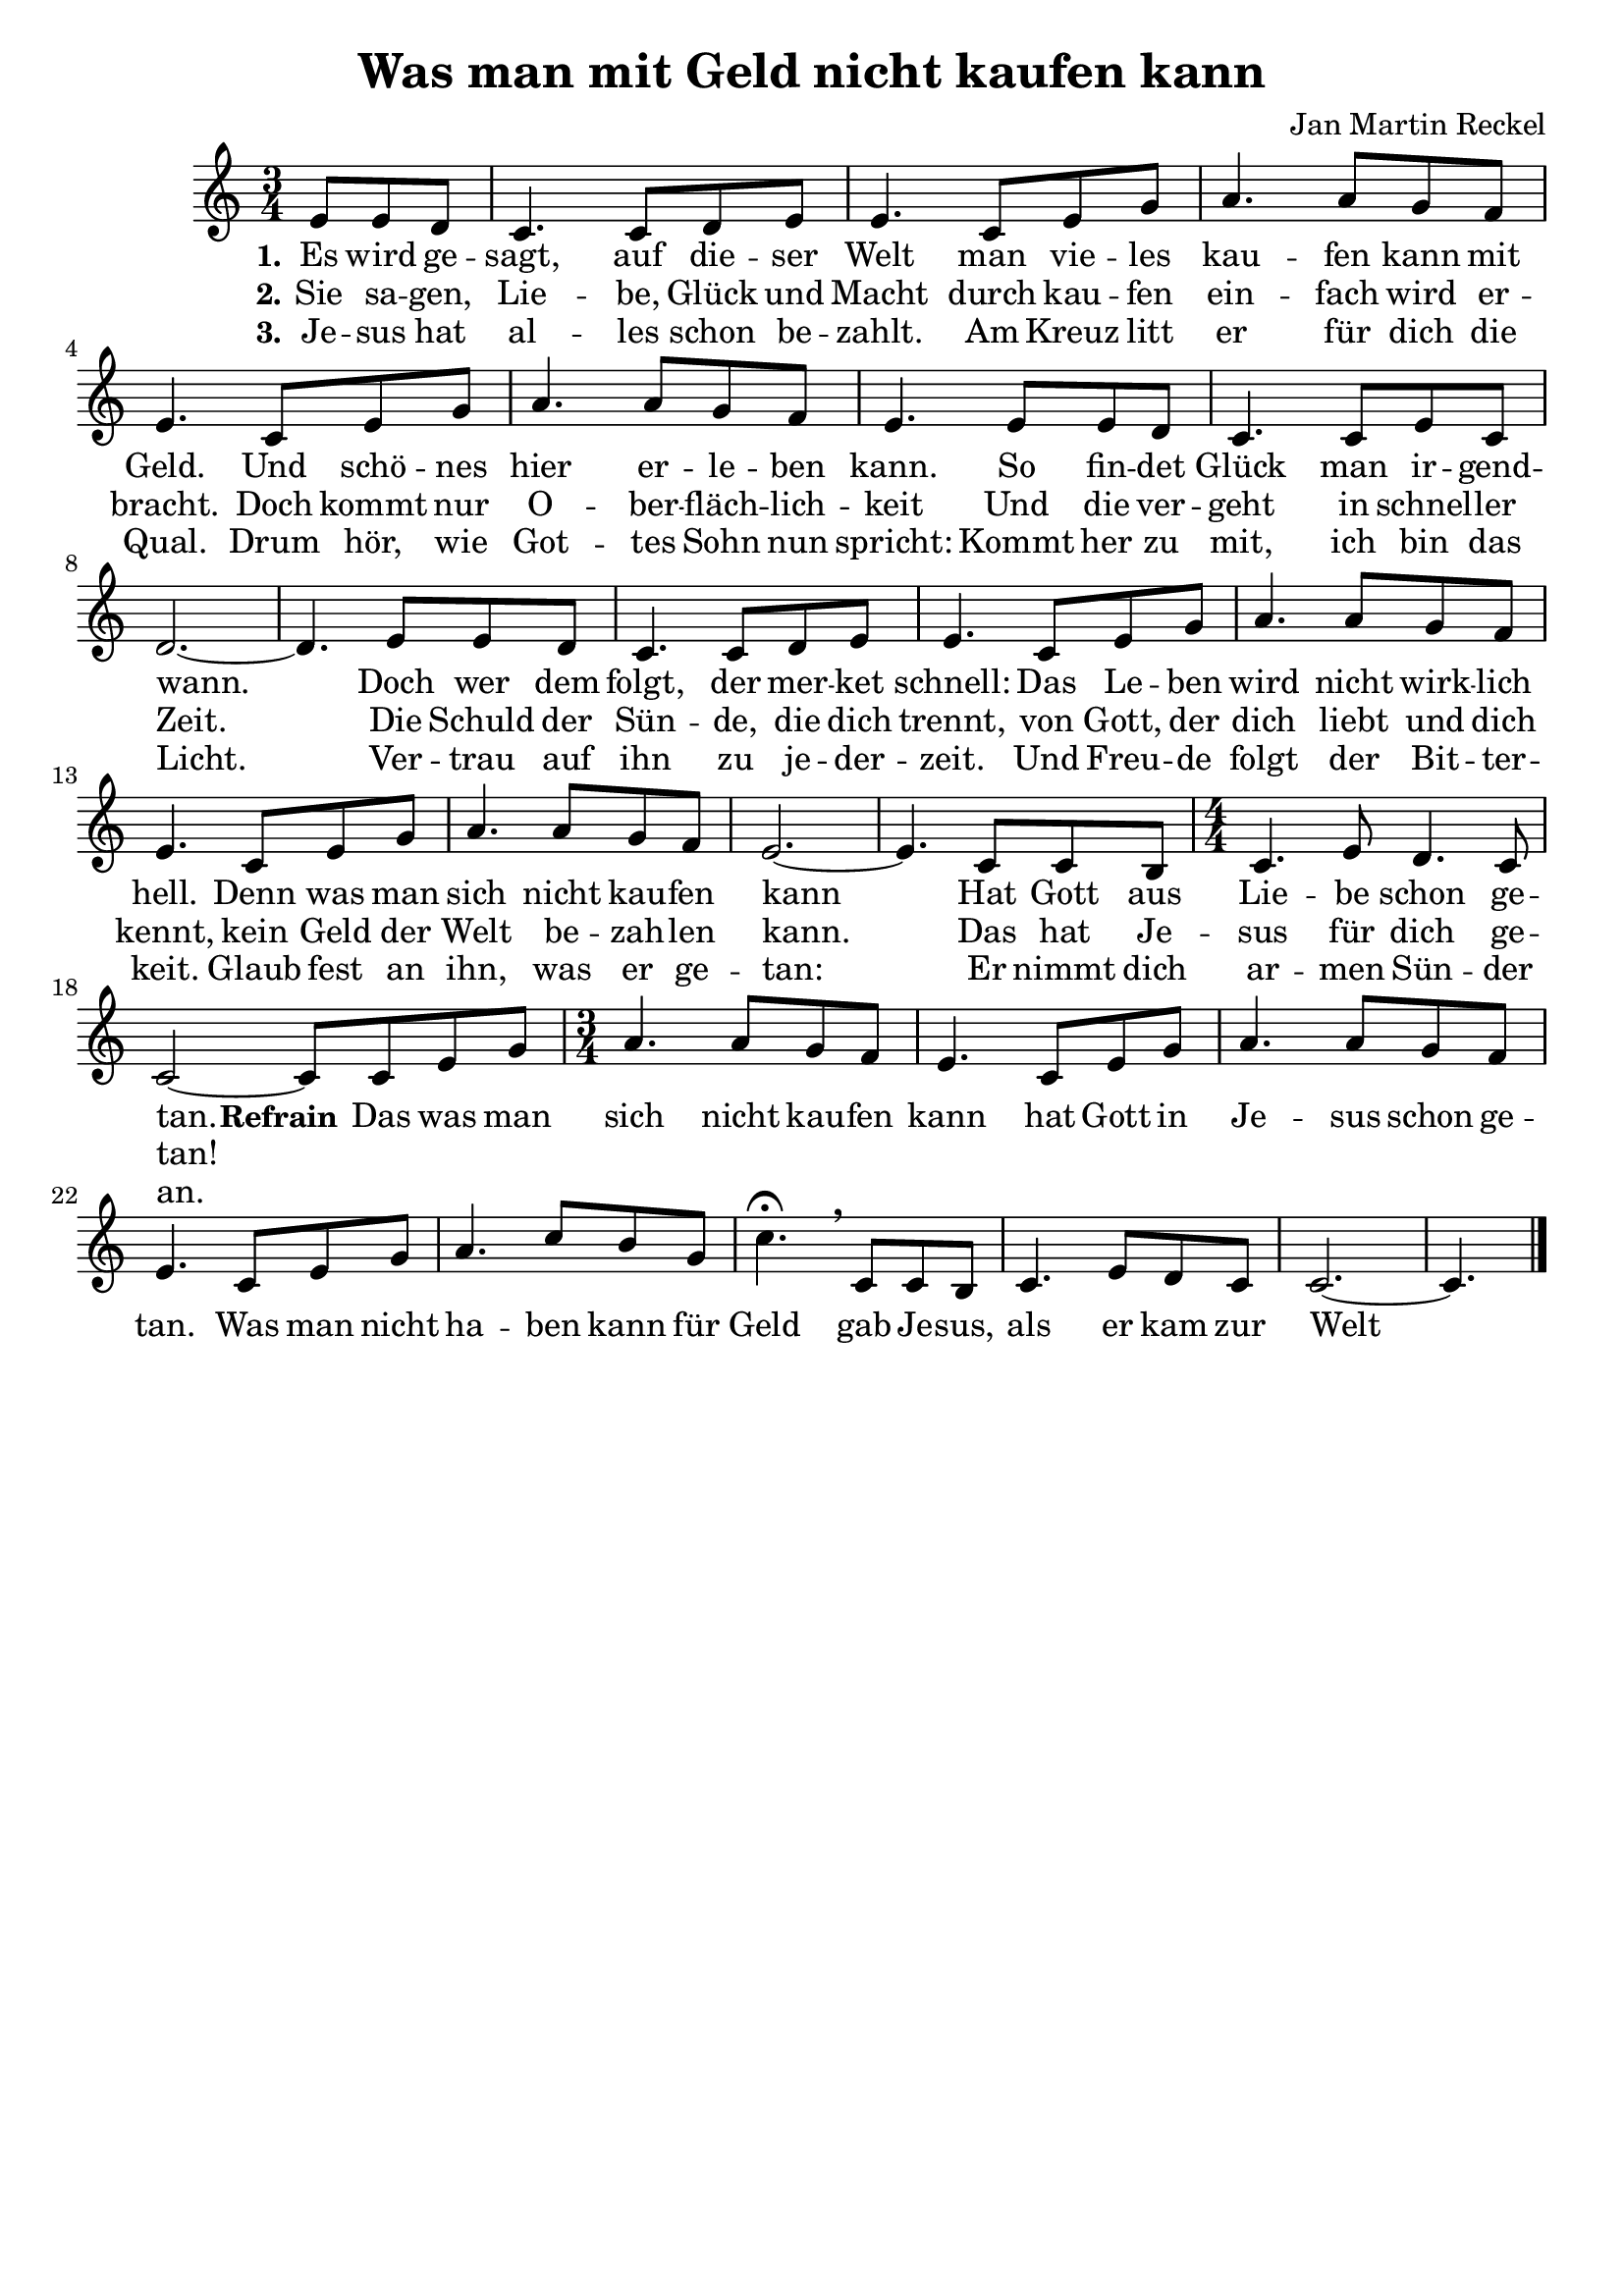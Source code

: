 \version "2.24.1"

\header {
  title = "Was man mit Geld nicht kaufen kann"
  composer = "Jan Martin Reckel"
  % Voreingestellte LilyPond-Tagline entfernen
  tagline = ##f
}

\layout {
  \context {
    \Voice
    \consists "Melody_engraver"
  }
}

global = {
  \key c \major
  \numericTimeSignature
  \time 3/4
  \partial 4.
}

sopranoVoice = \relative c' {
  \global
  \dynamicUp
  % Die Noten folgen hier.
  e8 e d | c4. c8 d e | e4. c8 e g | a4. a8 g f | e4. c8 e g | a4. a8 g f | e4. e8 e d | c4. c8 e c | d2.~ | d4.
  e8 e d | c4. c8 d e | e4. c8 e g | a4. a8 g f | e4. c8 e g | a4. a8 g f | e2.~ | e4. c8 c b | 
  \time 4/4 c4. e8 d4. c8 |  c2~ c8
  
  
  c8 e g | \time 3/4 a4. a8 g f | e4. c8 e g | a4. a8 g f | e4. c8 e g | a4. c8 b g | c4.\fermata \breathe 
  c,8 c b | c4. e8 d c | c2.~ | c4. \bar "|." 
}

verseOne = \lyricmode {
  \set stanza = "1."
  % Liedtext folgt hier.
  Es wird ge -- sagt, auf die -- ser Welt
  man vie -- les kau -- fen kann mit Geld.
  Und schö -- nes hier er -- le -- ben kann.
  So fin -- det Glück man ir -- gend -- wann.
  
  Doch wer dem folgt, der mer -- ket schnell:
  Das Le -- ben wird nicht wirk -- lich hell.
  Denn was man sich nicht kau -- fen kann
  Hat Gott aus Lie -- be schon ge -- tan.
  
  \set stanza = "Refrain"
  Das was man sich nicht kau -- fen kann
  hat Gott in Je -- sus schon ge -- tan.
  Was man nicht ha -- ben kann für Geld
  gab Je -- sus, als er kam zur Welt
}

verseTwo = \lyricmode {
  \set stanza = "2."
  % Liedtext folgt hier.
  Sie sa -- gen, Lie -- be, Glück und Macht
  durch kau -- fen ein -- fach wird er -- bracht.
  Doch kommt nur O -- ber -- fläch -- lich -- keit
  Und die ver -- geht in schnel -- ler Zeit.

  Die Schuld der Sün -- de, die dich trennt,
  von Gott, der dich liebt und dich kennt,
  kein Geld der Welt be -- zah -- len kann.
  Das hat Je -- sus für dich ge -- tan!
}

verseThree = \lyricmode {
  \set stanza = "3."
  % Liedtext folgt hier.
  Je -- sus hat al -- les schon be -- zahlt.
  Am Kreuz litt er für dich die Qual.
  Drum hör, wie Got -- tes Sohn nun spricht:
  Kommt her zu mit, ich bin das Licht.

  Ver -- trau auf ihn zu je -- der -- zeit.
  Und Freu -- de folgt der Bit -- ter -- keit.
  Glaub fest an ihn, was er ge -- tan:
  Er nimmt dich ar -- men Sün -- der an.
}

\score {
  \new Staff \with {
    instrumentName = ""
    midiInstrument = "choir aahs"
  } { \sopranoVoice }
  \addlyrics { \verseOne }
  \addlyrics { \verseTwo }
  \addlyrics { \verseThree }
  \layout { }
  \midi {
    \tempo 4=80
  }
}
